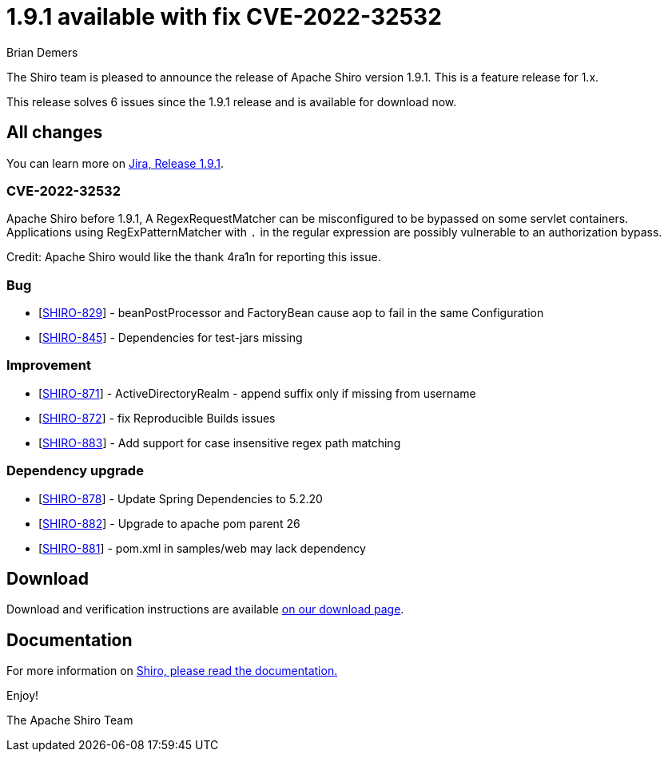 ////
# Licensed to the Apache Software Foundation (ASF) under one
# or more contributor license agreements.  See the NOTICE file
# distributed with this work for additional information
# regarding copyright ownership.  The ASF licenses this file
# to you under the Apache License, Version 2.0 (the
# "License"); you may not use this file except in compliance
# with the License.  You may obtain a copy of the License at
#
#   http://www.apache.org/licenses/LICENSE-2.0
#
# Unless required by applicable law or agreed to in writing,
# software distributed under the License is distributed on an
# "AS IS" BASIS, WITHOUT WARRANTIES OR CONDITIONS OF ANY
# KIND, either express or implied.  See the License for the
# specific language governing permissions and limitations
# under the License.
////

= 1.9.1 available with fix CVE-2022-32532
Brian Demers
:jbake-date: 2022-06-28 00:00:00
:jbake-type: post
:jbake-status: published
:jbake-tags: blog, release
:idprefix:
:icons: font

The Shiro team is pleased to announce the release of Apache Shiro version 1.9.1.
This is a feature release for 1.x.

This release solves 6 issues since the 1.9.1 release and is available for download now.

== All changes

You can learn more on link:https://issues.apache.org/jira/projects/SHIRO/versions/12351487[Jira, Release 1.9.1].

=== CVE-2022-32532
Apache Shiro before 1.9.1, A RegexRequestMatcher can be misconfigured to be bypassed on some servlet containers. Applications using RegExPatternMatcher with `.` in the regular expression are possibly vulnerable to an authorization bypass.

Credit:
Apache Shiro would like the thank 4ra1n for reporting this issue.

=== Bug

* [https://issues.apache.org/jira/browse/SHIRO-829[SHIRO-829]] -
beanPostProcessor and FactoryBean cause aop to fail in the same
Configuration
* [https://issues.apache.org/jira/browse/SHIRO-845[SHIRO-845]] -
Dependencies for test-jars missing

=== Improvement

* [https://issues.apache.org/jira/browse/SHIRO-871[SHIRO-871]] - ActiveDirectoryRealm - append suffix only if missing from username
* [https://issues.apache.org/jira/browse/SHIRO-872[SHIRO-872]] - fix Reproducible Builds issues
* [https://issues.apache.org/jira/browse/SHIRO-883[SHIRO-883]] - Add support for case insensitive regex path matching

=== Dependency upgrade

* [https://issues.apache.org/jira/browse/SHIRO-878[SHIRO-878]] - Update Spring Dependencies to 5.2.20
* [https://issues.apache.org/jira/browse/SHIRO-882[SHIRO-882]] - Upgrade to apache pom parent 26
* [https://issues.apache.org/jira/browse/SHIRO-881[SHIRO-881]] - pom.xml in samples/web may lack dependency

== Download

Download and verification instructions are available link:/download.html[on our download page].

== Documentation

For more information on link:/documentation.html[Shiro, please read the documentation.]

Enjoy!

The Apache Shiro Team
